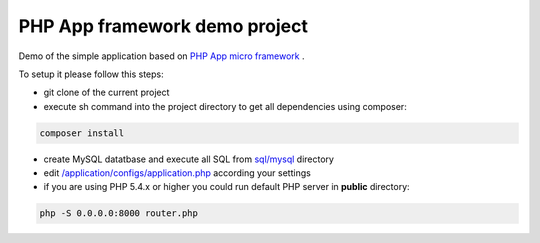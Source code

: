 PHP App framework demo project
============

Demo of the simple application based on `PHP App micro framework <https://github.com/StraNNiKK/app-framework>`_ .

To setup it please follow this steps:

* git clone of the current project
* execute sh command into the project directory to get all dependencies using composer:
.. code-block:: bash

  composer install
* create MySQL datatbase and execute all SQL from `sql/mysql <https://github.com/StraNNiKK/app-framework-demo/tree/master/sql/mysql>`_ directory
* edit `/application/configs/application.php <https://github.com/StraNNiKK/app-framework-demo/blob/master/application/configs/application.php>`_ according your settings
* if you are using PHP 5.4.x or higher you could run default PHP server in **public** directory:
.. code-block:: bash

  php -S 0.0.0.0:8000 router.php
